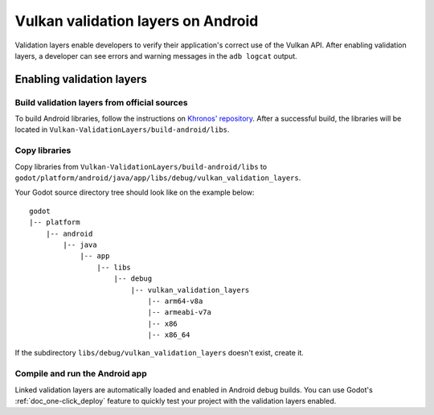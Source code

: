 .. _doc_validation_layers_android:

Vulkan validation layers on Android
===================================

Validation layers enable developers to verify their application's correct use
of the Vulkan API. After enabling validation layers, a developer can see errors
and warning messages in the ``adb logcat`` output.

Enabling validation layers
--------------------------

Build validation layers from official sources
~~~~~~~~~~~~~~~~~~~~~~~~~~~~~~~~~~~~~~~~~~~~~

To build Android libraries, follow the instructions on
`Khronos' repository  <https://https://github.com/KhronosGroup/Vulkan-ValidationLayers/blob/master/BUILD.md#building-on-android>`__.
After a successful build, the libraries will be located in ``Vulkan-ValidationLayers/build-android/libs``.

Copy libraries
~~~~~~~~~~~~~~

Copy libraries from ``Vulkan-ValidationLayers/build-android/libs`` to
``godot/platform/android/java/app/libs/debug/vulkan_validation_layers``.

Your Godot source directory tree should look like on the example below::

    godot
    |-- platform
        |-- android
            |-- java
                |-- app
                    |-- libs
                        |-- debug
                            |-- vulkan_validation_layers
                                |-- arm64-v8a
                                |-- armeabi-v7a
                                |-- x86
                                |-- x86_64

If the subdirectory ``libs/debug/vulkan_validation_layers`` doesn't exist, create it.

Compile and run the Android app
~~~~~~~~~~~~~~~~~~~~~~~~~~~~~~~

Linked validation layers are automatically loaded and enabled in Android debug builds.
You can use Godot's :ref:`doc_one-click_deploy` feature to quickly test your project with the validation layers enabled.
